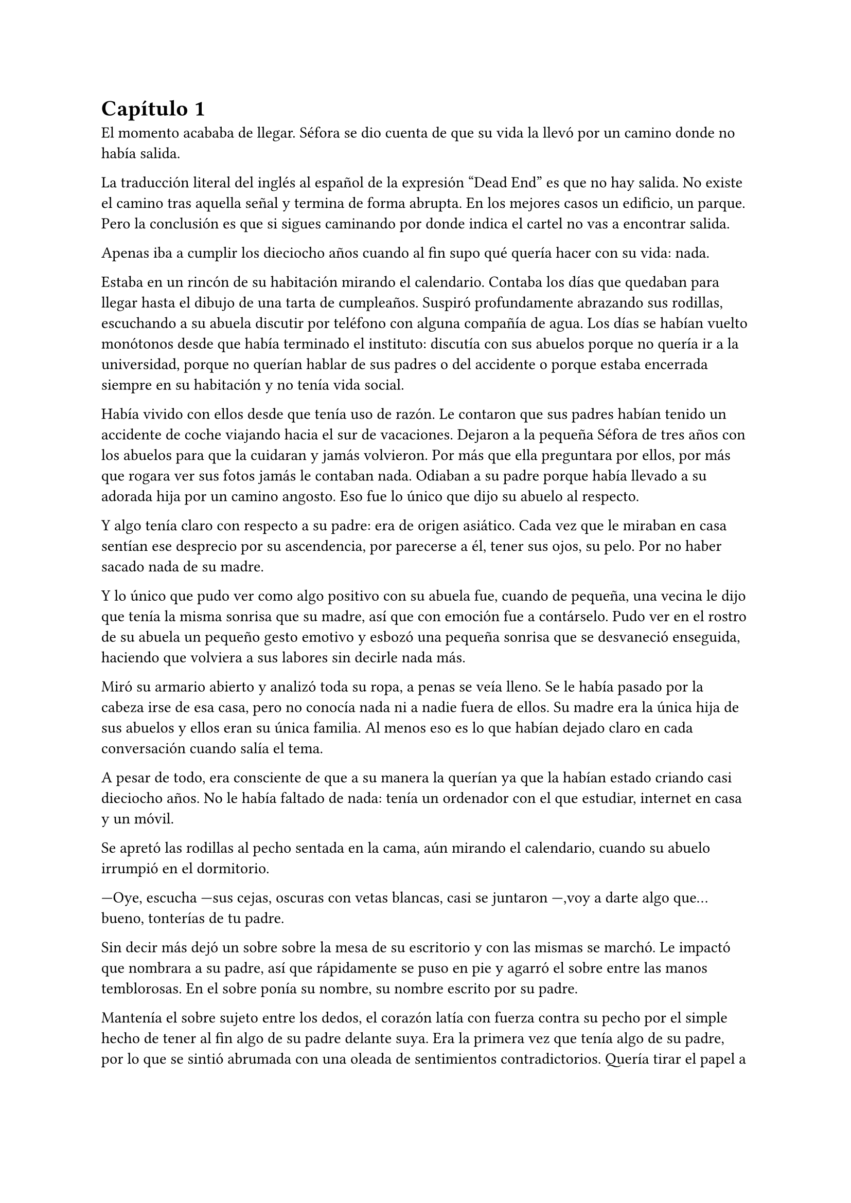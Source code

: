 = Capítulo 1

El momento acababa de llegar. Séfora se dio cuenta de que su vida la llevó por un camino donde no había salida.

La traducción literal del inglés al español de la expresión “Dead End” es que no hay salida. No existe el camino tras aquella señal y termina de forma abrupta. En los mejores casos un edificio, un parque. Pero la conclusión es que si sigues caminando por donde indica el cartel no vas a encontrar salida. 

Apenas iba a cumplir los dieciocho años cuando al fin supo qué quería hacer con su vida: nada.

Estaba en un rincón de su habitación mirando el calendario. Contaba los días que quedaban para llegar hasta el dibujo de una tarta de cumpleaños. Suspiró profundamente abrazando sus rodillas, escuchando a su abuela discutir por teléfono con alguna compañía de agua. Los días se habían vuelto monótonos desde que había terminado el instituto: discutía con sus abuelos porque no quería ir a la universidad, porque no querían hablar de sus padres o del accidente o porque estaba encerrada siempre en su habitación y no tenía vida social.

Había vivido con ellos desde que tenía uso de razón. Le contaron que sus padres habían tenido un accidente de coche viajando hacia el sur de vacaciones. Dejaron a la pequeña Séfora de tres años con los abuelos para que la cuidaran y jamás volvieron. Por más que ella preguntara por ellos, por más que rogara ver sus fotos jamás le contaban nada. Odiaban a su padre porque había llevado a su adorada hija por un camino angosto. Eso fue lo único que dijo su abuelo al respecto.

Y algo tenía claro con respecto a su padre: era de origen asiático. Cada vez que le miraban en casa sentían ese desprecio por su ascendencia, por parecerse a él, tener sus ojos, su pelo. Por no haber sacado nada de su madre.

Y lo único que pudo ver como algo positivo con su abuela fue, cuando de pequeña, una vecina le dijo que tenía la misma sonrisa que su madre, así que con emoción fue a contárselo. Pudo ver en el rostro de su abuela un pequeño gesto emotivo y esbozó una pequeña sonrisa que se desvaneció enseguida, haciendo que volviera a sus labores sin decirle nada más.

Miró su armario abierto y analizó toda su ropa, a penas se veía lleno. Se le había pasado por la cabeza irse de esa casa, pero no conocía nada ni a nadie fuera de ellos. Su madre era la única hija de sus abuelos y ellos eran su única familia. Al menos eso es lo que habían dejado claro en cada conversación cuando salía el tema.

A pesar de todo, era consciente de que a su manera la querían ya que la habían estado criando casi dieciocho años. No le había faltado de nada: tenía un ordenador con el que estudiar, internet en casa y un móvil.

Se apretó las rodillas al pecho sentada en la cama, aún mirando el calendario, cuando su abuelo irrumpió en el dormitorio.

---Oye, escucha ---sus cejas, oscuras con vetas blancas, casi se juntaron ---,voy a darte algo que... bueno, tonterías de tu padre.

Sin decir más dejó un sobre sobre la mesa de su escritorio y con las mismas se marchó. Le impactó que nombrara a su padre, así que rápidamente se puso en pie y agarró el sobre entre las manos temblorosas. En el sobre ponía su nombre, su nombre escrito por su padre.

Mantenía el sobre sujeto entre los dedos, el corazón latía con fuerza contra su pecho por el simple hecho de tener al fin algo de su padre delante suya. Era la primera vez que tenía algo de su padre, por lo que se sintió abrumada con una oleada de sentimientos contradictorios. Quería tirar el papel a la basura, o guardarlo para nunca leerlo, o abrirlo y disfrutar de la letra de su padre sin importar el contenido.

Aquello le daba a entender que aún tenía un vínculo con sus padres a pesar que ya no estuviesen con ella. Habían pensado en su futuro y habían dejado unas palabras escritas para que ella pudiese ver cómo eran sus padres, o lo que fuese que estuviese escrito en aquella hoja.

Con miedo abrió el sobre, pero lo primero que vio fue la felicitación de su cumpleaños, así lo cerró y miró el calendario: a penas quedaban unos días. Quería respetar lo que había deseado su padre, leería la carta el día de su dieciocho cumpleaños. A pesar de la bonita sensación que se le quedó al ver la carta, Séfora sintió algo de rabia en el estómago por como su abuelo le había entregado el sobre. Como si no hubiese sido algo importante, así que saló del dormitorio con el sobre en la mano para encararse con su abuelo.

---¿Y esto...? ---increpó moviendo el sobre, aguantando la voz temblorosa dentro de la garganta ---¿Y esto a qué viene ahora?

---Eso fue único que dejó tu padre en su testamento después del accidente, junto a una nota que decía que te lo diera en tu mayoría de edad ---dijo bebiendo un café con calma ---. No sé si me acordaría el martes ---comentó, ese era el día de su cumpleaños ---, así que te lo doy ahora que me he acordado.

Séfora se quedó algo extrañada y murmuró un agradecimiento, el cual fue recibido con un movimiento de mano al aire. Volvió a encerrarse en el dormitorio y se sentó en la cama mirando el sobre que parecía tener luces de neón alrededor. Estaba brillando y palpitaba a sus ojos pidiendo que lo abriera, pero decidió esperar. Y fue la espera más dura de su vida.

26 de Julio, solo tenía que esperar que llegara ese día.

El día antes de su cumpleaños Séfora decidió salir por el centro de Madrid. A pesar de ser pleno verano, aquella plaza podía verse llena de turistas y de personas haciéndose fotos. Séfora miró las bolsas de libros que se acababa de comprar y decidió ir a una cafetería. Necesitaba refrescarse con un café con hielo. De camino vio como cerca de ella había un grupo de chicas repartiendo folletos, haciendo publicidad a un producto o lo que fuese. Aquello era tan típico en el centro de Madrid que no le dio importancia.

Una chica alta, mucho más que Séfora, se acercó hasta ella y esbozó una sonrisa agotada pero esperanzadora. A pesar del calor que hacía su rostro no mostraba señal de que el maquillaje se estuviese estropeando. Parecía algo extraño que un grupo de chicas tan perfectas fueran haciendo ese trabajo de calla. No le dio mucha más importancia.

---Hola ---dijo con una radiante sonrisa, colocándose su pelo detrás del hombro para que no le molestase ---, estamos repartiendo información sobre ciclos formativos ---sacó un papel de la carpeta y se lo entregó a Séfora. Sus manos eran perfectas, las uñas bien cuidadas y pintadas. Por un momento Séfora dudó, no sabía si realmente le interesaba el tema. La chica siguió ---¿Qué edad tienes?

---Tengo dieciocho ---dijo convencida. No era del todo mentira, en menos de veinticuatro horas los tendría de forma oficial. Por inercia se llevó la mano hasta el pelo, el cual lo tenía cogido en una cola baja ya que hacía bastante calor para llevarlo suelto.

---Que bien, eres la persona perfecta ---la muchacha se sentó con confianza al lado de Séfora y extendió la mano en modo presentación ---. Mi nombre es Ana, mucho gusto. Bien, voy a explicarte de qué va esto ---señaló la página web ---: aquí está toda la información por si hay algo de lo que diga no te queda del todo claro. Es mucha información así que lo resumo.

Ana explicó que era una escuela privada. Ofrecía becas a los alumnos que no tenían expectativas de ir a la universidad o de trabajar. Así que para poder tener un futuro más cómodo, con salida inmediata a un puesto de trabajo, habían facilidades para los que hubiesen terminado el curso de bachillerato. La lista de cursos variaba desde enfermería hasta mecánico, así que tenía donde escoger.

Séfora estuvo analizando cada palabra que la muchacha le iba explicando. Miraba el papel y veía la cantidad de facilidades que podría tener si cursaba aquello. Total, había decidido que no iba a ir a la universidad y hasta ahora no sabía qué hacer con su vida. También sabía que su estancia en aquella casa pendía de un hilo. Cumpliría la mayoría de edad y ya no sería obligatorio que sus abuelos la siguieran manteniendo, por lo que podrían poner sus maletas en la calle. Buscarse la vida con cualquier cosa se veía más difícil que la opción que esa chica le estaba ofreciendo.

---No hay que hacer un alto ingreso al principio ---comentó Ana buscando un papel en la carpeta ---, solo se paga el seguro escolar y la matrícula, y lo demás va incluido en la beca. ¿Estás interesada?

---Pues la verdad es que sí ---añadió Séfora con la boca pequeña pero animada. Se sorprendió a sí misma con el cambio de decisión que había tomado. Iría a sus abuelos con la buena noticia.

---Bien, pues aquí tienes que rellenar tus datos para poder ponernos en contacto contigo para darte la información completa ---Ana dejó un bolígrafo sobre la mesa y Séfora rellenó los datos básicos ---. Y por favor, entra en la web para mirar a fondo todos los detalles de la beca, tiene que quedar bien claro.

Séfora asintió mientras terminaba de poner sus datos. Ana se puso en pie justo a tiempo que le traían el café a Séfora y se despidió de ella.

Mientras tomaba el café iba leyendo el papel que tenía sobre la mesa y comenzó a soñar con un futuro. No sabía aún qué estudio tomar o qué camino seguir. Miraría cada uno de los cursos y lo analizaría con sus pros y contras. Tras terminar y ver que ya era la hora de volver a casa, pagó lo que había tomado y, con las bolsas en la mano, volvió dirección al metro.

Cuando entró en el vagón del metro que ya le llevaba directa al barrio de sus abuelos, se quedó mirándose a si misma en el reflejo del cristal. El fondo estaba oscuro así que podía ver claramente su cara y su piel pálida. Odiaba su piel, se veía tan distinta a los demás. A pesar de haber sido criada en el país del sol apenas se le pegaba en la piel y a veces su blancura hacía que se viese enferma. A eso había que sumarle que estaba bastante delgada para su altura, no medía más del metro setenta, pero lo suficiente para que los huesos de la clavícula sobresalieran.

Lo que no sabía si le gustaba o no era su raza:sus ojos rasgados y rostro asiático. Sabía que aquello lo había heredado de su padre, sus abuelos se lo recordaban desde siempre, pero lo que no tenía del todo seguro era el país de procedencia.

Tras llegar a su barrio fue directa al edificio, subió el ascensor que la dejó en la tercera planta y entró en la casa. No había nadie cuando saludó al aire, así que fue directa a su dormitorio, dejando su compra sobre el escritorio. Sus abuelos aprovechaban todos los lunes para salir a estar fuera. Lo hacían muy a menudo desde que Séfora fue más responsable y se dieron cuenta que ella podía hacerse cuidarse sola. Ellos decían que eran jóvenes para estar enclaustrados en casa cuidando de una adolescente.

Se preparó algo ligero para cenar mientras veía la televisión, o más bien la escuchaba. Tras limpiar lo que había ensuciado volvió a su dormitorio y miró la bolsa, donde una esquina del papel que le había dado la tal Ana esa día asomaba. Sacó el papel, encendió el portátil y se metió en la página web.

Había mucha información que era bastante interesante para ella. La cuota de la matrícula y el gasto del seguro a penas subían los cien euros así que podía permitírselo sin necesidad de pedir dinero a sus abuelos. Desde que pudo hacerse cargo de sí misma se dedicó a ayudar a sus vecinas. Cuidaba sus hijos o les ayudaba a hacer deberes para sacar algo de dinero para sus gastos.

Había comenzado a construirse un futuro imaginario con la idea de estudiar aquello que le proponía la escuela. Los gastos eran más bajos que cualquier universidad y lo mejor que tenía era la tasa de un noventa por ciento de contrataciones. Tan solo eran dos años y medio de estudio y trabajo práctico, y después podría independizarse de sus abuelos.

Esa idea le hizo tan feliz que saltó de la silla hacia la cama, abrazando un cojín soltando un grito contra este.

---Podré salir de aquí, buscarme mi propio camino y mantenerme a mí misma sin depender de nadie más.

Sus abuelos llegaron, por lo que rápidamente salió de la habitación con el papel en la mano para comentarles lo que había encontrado.

---Así que al final vas a estudiar ---su abuela esbozó una sonrisa complacida, bastante aliviada por la decisión que su nieta había tomado ---. Me gusta la idea de que tengas un futuro más seguro.

---¿Lo de la beca es real? ---su abuelo tomó el papel entre sus manos analizando el texto impreso.

---Sí ---Séfora asintió ---, en la página web pone que es seguro que si te aceptan en el curso lo hacen con la beca.

---Entonces te aceptarán ---repitió el hombre y asintió con la cabeza. Se le veía también con gesto de alivio ---. Has tenido buenas notas, seguro que te aceptan. Felicidades por tu decisión.

Dió un salto de alegría y se marchó de nuevo a su dormitorio. Tenía el apoyo de sus abuelos, podía pagarlo ella con sus ahorros y al fin sentía que su vida no era un camino sin salida.

Miró la carta que su abuelo le había entregado y acarició el borde del sobre. Empezó a coquetear con la idea de poder encontrar algo sobre su familia paterna una vez saliera de esa casa. 

La alarma que ella misma había programado días antes para las doce de la noche acababa de sonar. Ya era el día de su cumpleaños y podía leer oficialmente la carta. 

---Feliz cumpleaños, Séfora ---se dijo a si misma mientras abría la carta.

_Mi pequeña Séfora,_

_Ya cumples dieciocho años. Te veo jugar desde donde estoy escribiendo y no puedo imaginar como serás siendo una mujer. Aunque en esta carta he decidido que voy a contarte algo de mi pasado._

_Te he contado ya que nací y crecí en el barrio de Ginza, Japón. Rodeado de una cultura estrictamente tradicional, con reglas que hacían que la vida familiar no fuera nada fácil._

_Mi familia me enseñó desde muy joven un camino muy marcado, el cual debía seguir al pie de la letra: buena educación, bueno en mi trabajo, matrimonio con alguien adecuado, hijos, y continuar el nombre de la familia. No había mucho espacio para cuestionar nada. No había lugar para ser uno mismo, solo para ser uno más._

_Pero desde adolescente supe que no quería vivir según un guión que no había escrito yo. Cuando tuve la oportunidad de marcharme lo hice sin mirar atrás. Dejé Japón buscando algo distinto, con ganas de aprender, de equivocarme por cuenta propia, de vivir con libertad. Fue una decisión que no les gustó, claro, y a partir de ahí la relación con mi padre se fue enfriando hasta romperse casi por completo._

_No tengo más familia a parte de mi padre, es decir tu abuelo, y decidimos que no queríamos que formara parte de tu vida. Ha sido difícil, pero tu madre y yo creemos que es lo mejor. No quiero arrastrarte a un entorno en el que ni siquiera yo fui feliz._

_He estado viajando a Japón varias veces, no ha sido por trabajo como te he contado. Tu abuelo Watashime puede ser muy insistente cuando se lo propone, por lo que he necesitado aclararle las cosas. No han aceptado a mamá y eso es algo que no puedo dejar pasar. No puedo darte demasiados detalles aquí, pero si en algún momento deseas saber más, puedes preguntarme tus dudas._

_Esta carta es solo el comienzo de todo lo que aún puedes descubrir sobre la familia Watashime. Aunque, como padre, una parte de mí te diría que hay pasados que es mejor dejar tranquilos. El mundo de los Watashime es muy peligroso._

_Con cariño, papá._

_Ryu Watashime_

Conforme Séfora iba leyendo la carta le parecía todo una película. Se sintió triste de saber que su propio padre le había alejado de su familia. Pero al fin podía poner algo de historia para el hombre que había sido un completo desconocido en su vida.

Estuvo releyendo la carta una y otra vez. Había algo que no le estaba encajando mientras comprendía las palabras que estaban escritas. Parecía que no era la primera carta que le había escrito. ¿A caso no iba a contarle nada de sus abuelos hasta ese momento? Ahora tenía muchas más preguntas que jamás serían contestadas.

Sabía que por algún lugar de la casa tendría que haber una caja llena de cartas de su padre. Conociendo a sus abuelos, sabía que eran capaces de no dárselas nunca, pero ella insistiría en tenerlas. Al día siguiente las buscaría por cada rincón.

A penas pegó ojo en toda la noche. Pensaba en que habían fotos de su madre por la casa, por lo que no habrían borrado todo lo concerniente a ellos de sus vidas por mucho que no les gustara el padre de Séfora.

Se quedó dormida, agotada y con un torbellino de preguntas en la mente, ajena a que las respuestas estaban a punto de irrumpir en su vida.